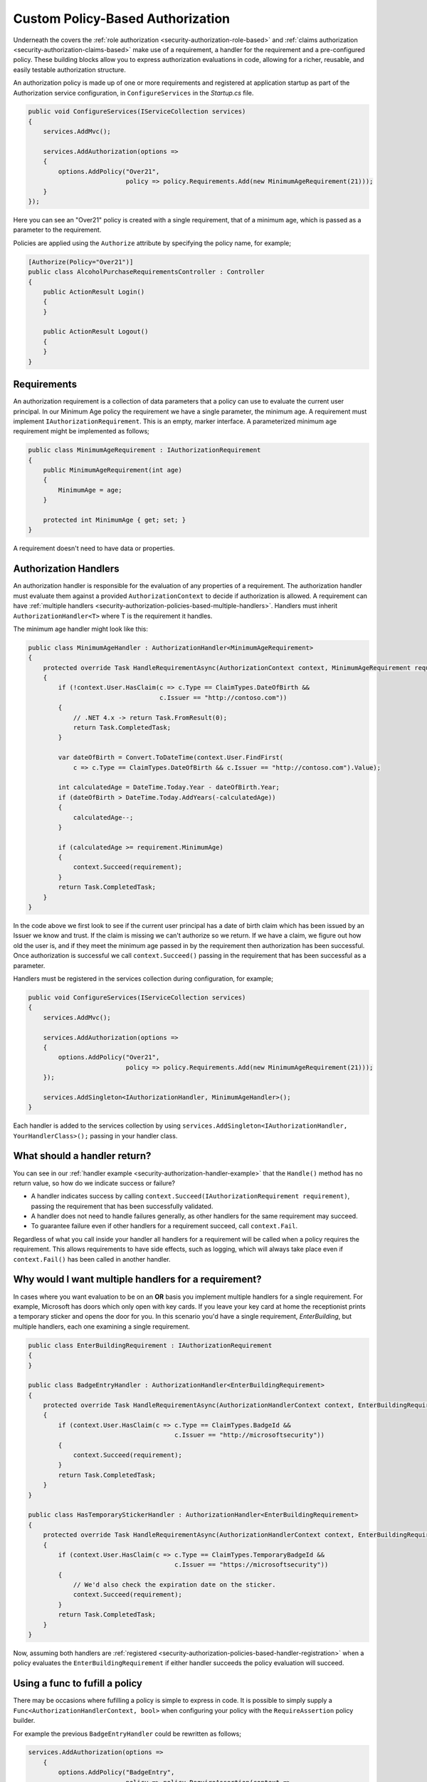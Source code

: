 .. _security-authorization-policies-based:

Custom Policy-Based Authorization
=================================

Underneath the covers the :ref:`role authorization <security-authorization-role-based>` and :ref:`claims authorization <security-authorization-claims-based>` make use of a requirement, a handler for the requirement and a pre-configured policy. These building blocks allow you to express authorization evaluations in code, allowing for a richer, reusable, and easily testable authorization structure. 

An authorization policy is made up of one or more requirements and registered at application startup as part of the Authorization service configuration, in ``ConfigureServices`` in the *Startup.cs* file.

.. code-block:: c#

 public void ConfigureServices(IServiceCollection services)
 {
     services.AddMvc();

     services.AddAuthorization(options =>
     {
         options.AddPolicy("Over21", 
                           policy => policy.Requirements.Add(new MinimumAgeRequirement(21)));
     }
 });

Here you can see an "Over21" policy is created with a single requirement, that of a minimum age, which is passed as a parameter to the requirement.

Policies are applied using the ``Authorize`` attribute by specifying the policy name, for example;

.. code-block:: c#

  [Authorize(Policy="Over21")]
  public class AlcoholPurchaseRequirementsController : Controller
  {  
      public ActionResult Login()
      {      
      }

      public ActionResult Logout()
      {      
      }
  }

Requirements
------------
An authorization requirement is a collection of data parameters that a policy can use to evaluate the current user principal. In our Minimum Age policy the requirement we have a single parameter, the minimum age. A requirement must implement ``IAuthorizationRequirement``. This is an empty, marker interface. A parameterized minimum age requirement might be implemented as follows;

.. code-block:: c#

 public class MinimumAgeRequirement : IAuthorizationRequirement
 {
     public MinimumAgeRequirement(int age)
     {
         MinimumAge = age;
     }

     protected int MinimumAge { get; set; }
 }

A requirement doesn't need to have data or properties.

.. _security-authorization-policies-based-authorization-handler:

Authorization Handlers
----------------------

An authorization handler is responsible for the evaluation of any properties of a requirement. The  authorization handler must evaluate them against a provided ``AuthorizationContext`` to decide if authorization is allowed. A requirement can have :ref:`multiple handlers <security-authorization-policies-based-multiple-handlers>`. Handlers must inherit ``AuthorizationHandler<T>`` where T is the requirement it handles. 

.. _security-authorization-handler-example:

The minimum age handler might look like this:

.. code-block:: c#

 public class MinimumAgeHandler : AuthorizationHandler<MinimumAgeRequirement>
 {
     protected override Task HandleRequirementAsync(AuthorizationContext context, MinimumAgeRequirement requirement)
     {
         if (!context.User.HasClaim(c => c.Type == ClaimTypes.DateOfBirth && 
                                    c.Issuer == "http://contoso.com"))
         {
             // .NET 4.x -> return Task.FromResult(0);
             return Task.CompletedTask;
         }

         var dateOfBirth = Convert.ToDateTime(context.User.FindFirst(
             c => c.Type == ClaimTypes.DateOfBirth && c.Issuer == "http://contoso.com").Value);

         int calculatedAge = DateTime.Today.Year - dateOfBirth.Year;
         if (dateOfBirth > DateTime.Today.AddYears(-calculatedAge))
         {
             calculatedAge--;
         }

         if (calculatedAge >= requirement.MinimumAge)
         {
             context.Succeed(requirement);
         }
         return Task.CompletedTask;
     }
 }

In the code above we first look to see if the current user principal has a date of birth claim which has been issued by an Issuer we know and trust. If the claim is missing we can't authorize so we return. If we have a claim, we figure out how old the user is, and if they meet the minimum age passed in by the requirement then authorization has been successful. Once authorization is successful we call ``context.Succeed()`` passing in the requirement that has been successful as a parameter.

.. _security-authorization-policies-based-handler-registration:

Handlers must be registered in the services collection during configuration, for example;

.. code-block:: c#

 public void ConfigureServices(IServiceCollection services)
 {
     services.AddMvc();

     services.AddAuthorization(options =>
     {
         options.AddPolicy("Over21", 
                           policy => policy.Requirements.Add(new MinimumAgeRequirement(21)));
     });

     services.AddSingleton<IAuthorizationHandler, MinimumAgeHandler>();
 }

Each handler is added to the services collection by using ``services.AddSingleton<IAuthorizationHandler, YourHandlerClass>();`` passing in your handler class.

What should a handler return?
-----------------------------

You can see in our :ref:`handler example <security-authorization-handler-example>` that the ``Handle()`` method has no return value, so how do we indicate success or failure?

* A handler indicates success by calling ``context.Succeed(IAuthorizationRequirement requirement)``, passing the requirement that has been successfully validated.
* A handler does not need to handle failures generally, as other handlers for the same requirement may succeed.
* To guarantee failure even if other handlers for a requirement succeed, call ``context.Fail``. 
 
Regardless of what you call inside your handler all handlers for a requirement will be called when a policy requires the requirement. This allows requirements to have side effects, such as logging, which will always take place even if ``context.Fail()`` has been called in another handler.

.. _security-authorization-policies-based-multiple-handlers:

Why would I want multiple handlers for a requirement?
-----------------------------------------------------

In cases where you want evaluation to be on an **OR** basis you implement multiple handlers for a single requirement. For example, Microsoft has doors which only open with key cards. If you leave your key card at home the receptionist prints a temporary sticker and opens the door for you. In this scenario you'd have a single requirement, *EnterBuilding*, but multiple handlers, each one examining a single requirement. 

.. code-block:: c#

 public class EnterBuildingRequirement : IAuthorizationRequirement
 {
 }

 public class BadgeEntryHandler : AuthorizationHandler<EnterBuildingRequirement>
 {
     protected override Task HandleRequirementAsync(AuthorizationHandlerContext context, EnterBuildingRequirement requirement)
     {
         if (context.User.HasClaim(c => c.Type == ClaimTypes.BadgeId && 
                                        c.Issuer == "http://microsoftsecurity"))
         {
             context.Succeed(requirement);
         }
         return Task.CompletedTask;
     }
 }

 public class HasTemporaryStickerHandler : AuthorizationHandler<EnterBuildingRequirement>
 {
     protected override Task HandleRequirementAsync(AuthorizationHandlerContext context, EnterBuildingRequirement requirement)
     {
         if (context.User.HasClaim(c => c.Type == ClaimTypes.TemporaryBadgeId && 
                                        c.Issuer == "https://microsoftsecurity"))
         {
             // We'd also check the expiration date on the sticker.
             context.Succeed(requirement);
         }
         return Task.CompletedTask;
     }
 }

Now, assuming both handlers are :ref:`registered <security-authorization-policies-based-handler-registration>` when a policy evaluates the ``EnterBuildingRequirement`` if either handler succeeds the policy evaluation will succeed.

Using a func to fufill a policy
-------------------------------

There may be occasions where fufilling a policy is simple to express in code. It is possible to simply supply a ``Func<AuthorizationHandlerContext, bool>`` when configuring your policy with the ``RequireAssertion`` policy builder.

For example the previous ``BadgeEntryHandler`` could be rewritten as follows;

.. code-block:: c#

 services.AddAuthorization(options =>
     {
         options.AddPolicy("BadgeEntry",
                           policy => policy.RequireAssertion(context => 
                                   context.User.HasClaim(c => 
                                      (c.Type == ClaimTypes.BadgeId || 
                                       c.Type == ClaimTypes.TemporaryBadgeId)
                                       && c.Issuer == "https://microsoftsecurity"));
                           }));
     }   
  }

Accessing MVC Request Context In Handlers
-----------------------------------------

The ``Handle`` method you must implement in an authorization handler has two parameters, an ``AuthorizationContext`` and the ``Requirement`` you are handling. Frameworks such as MVC or Jabbr are free to add any object to the ``Resource`` property on the ``AuthorizationContext`` to pass through extra information.

For example MVC passes an instance of ``Microsoft.AspNetCore.Mvc.Filters.AuthorizationFilterContext`` in the resource property which is used to access HttpContext, RouteData and everything else MVC provides.

The use of the ``Resource`` property is framework specific. Using information in the ``Resource`` property will limit your authorization policies to particular frameworks. You should cast the ``Resource`` property using the ``as`` keyword, and then check the cast has succeed to ensure your code doesn't crash with ``InvalidCastExceptions`` when run on other frameworks;

.. code-block:: c#
 
 var mvcContext = context.Resource as Microsoft.AspNetCore.Mvc.Filters.AuthorizationFilterContext;

 if (mvcContext != null)
 {
     // Examine MVC specific things like routing data.
 }
